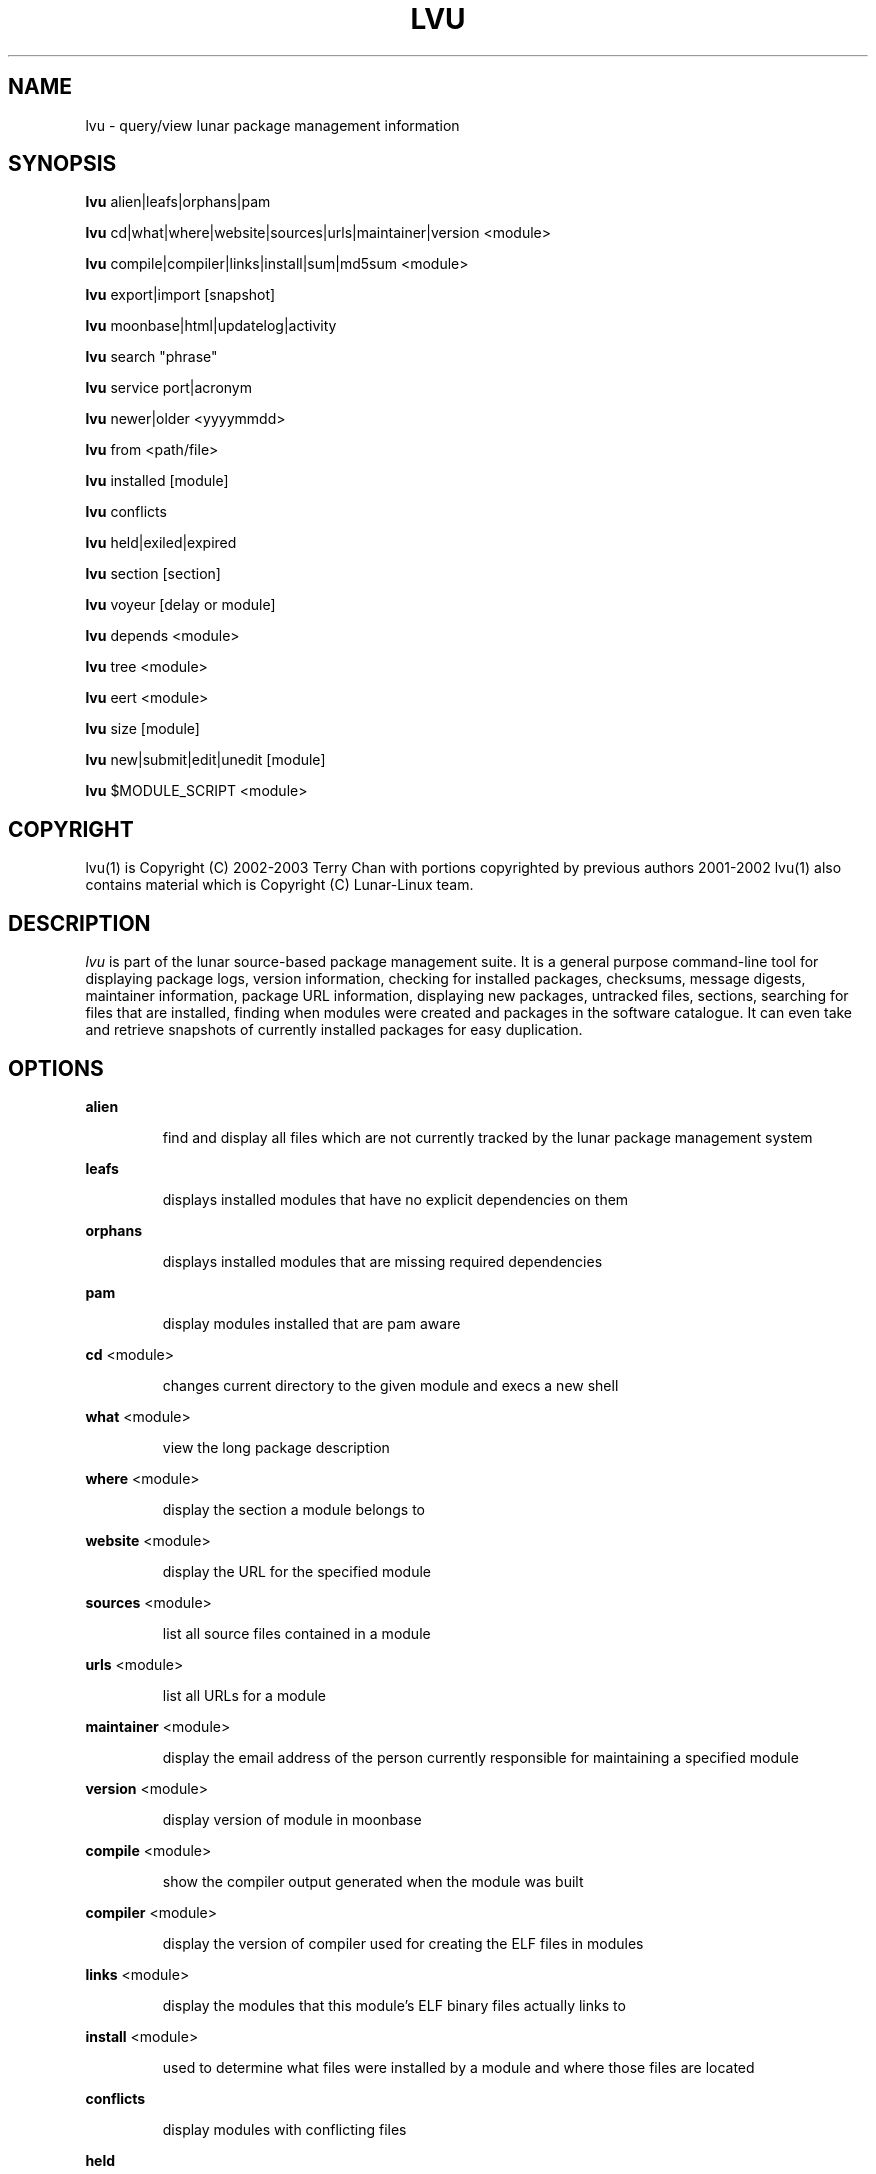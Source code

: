 .TH "LVU" "1" "June 2009" "Lunar Linux" "LUNAR"
.SH "NAME"
lvu \- query/view lunar package management information
.SH "SYNOPSIS"
.B lvu
alien|leafs|orphans|pam
.PP 
.B lvu
cd|what|where|website|sources|urls|maintainer|version <module>
.PP 
.B lvu
compile|compiler|links|install|sum|md5sum <module>
.PP 
.B lvu
export|import [snapshot]
.PP 
.B lvu
moonbase|html|updatelog|activity
.PP 
.B lvu
search "phrase"
.PP 
.B lvu
service port|acronym
.PP
.B lvu
newer|older <yyyymmdd>
.PP 
.B lvu
from <path/file>
.PP 
.B lvu
installed [module]
.PP
.B lvu
conflicts
.PP
.B lvu
held|exiled|expired
.PP
.B lvu
section [section]
.PP 
.B lvu
voyeur [delay or module]
.PP 
.B lvu
depends <module>
.PP 
.B lvu
tree <module>
.PP 
.B lvu
eert <module>
.PP 
.B lvu
size [module]
.PP
.B lvu
new|submit|edit|unedit [module]
.PP
.B lvu
$MODULE_SCRIPT <module>
.SH "COPYRIGHT"
.if n lvu(1) is Copyright (C) 2002-2003 Terry Chan with portions copyrighted by previous authors 2001\-2002
.if n lvu(1) also contains material which is Copyright (C) Lunar\-Linux team.

.SH "DESCRIPTION"
.I lvu
is part of the lunar source\-based package management suite. It is a general purpose command\-line tool for displaying package logs, version information, checking for installed packages, checksums, message digests, maintainer information, package URL information, displaying new packages, untracked files, sections, searching for files that are installed, finding when modules were created and packages in the software catalogue. It can even take and retrieve snapshots of currently installed packages for easy duplication.
.SH "OPTIONS"
.B alien
.IP 
find and display all files which are not currently tracked by the lunar package management system
.PP 
.B leafs
.IP 
displays installed modules that have no explicit dependencies on them
.PP 
.B orphans
.IP 
displays installed modules that are missing required dependencies
.PP 
.B pam
.IP 
display modules installed that are pam aware
.PP 
.B cd
<module>
.IP 
changes current directory to the given module and execs a new shell
.PP 
.B what
<module>
.IP 
view the long package description
.PP 
.B where
<module>
.IP 
display the section a module belongs to
.PP 
.B website
<module>
.IP 
display the URL for the specified module
.PP 
.B sources
<module>
.IP 
list all source files contained in a module
.PP 
.B urls
<module>
.IP 
list all URLs for a module
.PP 
.B maintainer
<module>
.IP 
display the email address of the person currently responsible for maintaining a specified module
.PP 
.B version
<module>
.IP 
display version of module in moonbase
.PP 
.B compile
<module>
.IP 
show the compiler output generated when the module was built
.PP 
.B compiler
<module>
.IP 
display the version of compiler used for creating the ELF files in modules
.PP
.B links
<module>
.IP
display the modules that this module's ELF binary files actually links to
.PP
.B install
<module>
.IP 
used to determine what files were installed by a module and where those files are located
.PP
.B conflicts
.IP
display modules with conflicting files
.PP
.B held
.IP
display held modules
.PP
.B exiled
.IP
display exiled modules
.PP
.B expired
.IP
display a list of modules which will be updated by a `lunar renew`
.PP
.B sum
<module>
.IP 
print CRC checksums for modules(s). If no module is given it defaults to all.
.PP 
.B md5sum
<module>
.IP 
print module MD5 message digests (fingerprints). If no module is given it default to all
.PP 
.B export
.IP 
take a snapshot of all modules and configuration currently installed
.PP 
.B import
snapshot 
.IP 
restore the snapshot from a previous
.I lvu export command (see the export option)
.PP 
.B moonbase
.IP 
prints the entire moonbase
.PP 
.B html
.IP 
prints the entire moonbase in a nice html format
.PP 
.B updatelog
.IP 
view summary log of previous lunar update
.PP
.B activity
.IP
view the main lunar activity log
.PP
.B search
"phrase"
.IP 
Searches modules long descriptions for
.I phrase
.PP 
.B service
port|acronym
.IP 
displays modules that provide the given service
.I port|acronym
.PP 
.B newer
date
.IP 
print packages that are newer than a specified date. the date must be specified in the 'yyyymmdd' format, where y=year, m=month, and d=day
.PP 
.B older
date
.IP 
print packages that are older than a specified date. the date must be specified in the 'yyyymmdd' format, where y=year, m=month, and d=day
.PP 
.B from
<path/><file>
.IP 
find out what module has
.I <path>/file
installed
.PP 
.B installed
<module>
.IP 
view all installed packages and corresponding version numbers or check
to see whether a particular package is installed and if it is
installed display its version number
.PP 
.B section
<module>
.IP 
view a list of all sections in the software catalogue or display a list of packages from a specific section
.PP 
.B size
<module>
.IP 
display the size of a given module or all your installed modules in KB
.PP 
.B voyeur
<module>
.IP 
start looking at what lin is compiling at the moment and outputs it. A module can be optionally specified.
.PP 
.B depends
<module>
.IP 
displays the modules that explicitly or recursively depend on this module.
.PP 
.B tree
<module>
.IP 
displays a tree of the module's dependencies.
.PP 
.B eert
<module>
.IP 
displays a tree of the module's reverse dependencies.
.PP 
.B new
<module>
.IP
Attempt to create a module DETAILS file from scratch using cut-n-paste data from the user. Very dirty method to get a module started by just having 4 pieces of information handy: download url, descriptions and name
.PP
.B edit
<module>
.IP
Copy an existing module to zlocal so it can be edited. Turn on ZLOCAL_OVERRIDES to make sure your edited module gets used instead of the default module.
.PP
.B unedit
<module>
.IP
Discards your 'edit'ed zlocal module. Works the same as removing it.
.PP
.B submit
<module>
.IP
Submit a module to the lunar module submission list/mail alias. Please only submit tested changes.
.PP
.B $MODULE_SCRIPT
<module>
.IP 
replace $MODULE_SCRIPT with any of the following DETAILS | CONFIGURE | CONFLICTS | PRE_BUILD | BUILD | POST_BUILD | POST_INSTALL | POST_REMOVE to show module scripts for the
.I module
.SH "AUTHOR"
Original version written by Brian Peterson
.PP 
Modified by Kyle Sallee
.PP 
Updated Thomas Stewart 01/15/2002
.PP 
Converted to Lunar by Terry Chan 03/23/2002
.PP 
Edited and new functions added by Chuck Mead 05/21/2002
.PP
Updated again by Terry Chan 08/08/2003
.PP
Updated by Stefan Wold 06/07/2009
.SH "REPORTING BUGS"
Report bugs to <maintainer@lunar\-linux.org>
.SH "SEE ALSO"
lunar(8), lin(8), lrm(8), lget(8), moonbase(5)
.SH "WARRANTY"
This is free software with ABSOLUTELY NO WARRANTY


